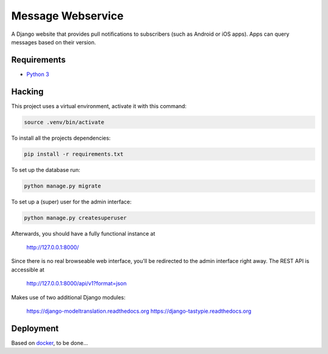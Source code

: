 Message Webservice
==================

A Django website that provides pull notifications to subscribers (such as
Android or iOS apps). Apps can query messages based on their version.


Requirements
------------

- `Python 3`_


Hacking
-------

This project uses a virtual environment, activate it with this command:

.. code:: bash

    source .venv/bin/activate

To install all the projects dependencies:

.. code:: bash

    pip install -r requirements.txt

To set up the database run:

.. code:: bash

    python manage.py migrate

To set up a (super) user for the admin interface:

.. code:: bash

    python manage.py createsuperuser

Afterwards, you should have a fully functional instance at

    http://127.0.0.1:8000/

Since there is no real browseable web interface, you'll be redirected to the
admin interface right away. The REST API is accessible at

    http://127.0.0.1:8000/api/v1?format=json

Makes use of two additional Django modules:

    https://django-modeltranslation.readthedocs.org
    https://django-tastypie.readthedocs.org


Deployment
----------

Based on docker_, to be done...


.. _Python 3: https://www.python.org/downloads/
.. _docker: https://www.docker.com/
